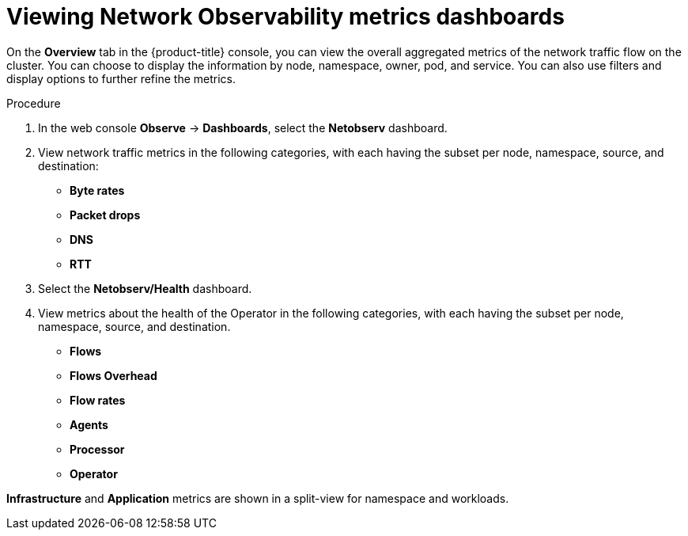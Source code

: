 // Module included in the following assemblies:
//
// network_observability/network-observability-overview.adoc

:_mod-docs-content-type: PROCEDURE
[id="network-observability-viewing-dashboards_{context}"]
= Viewing Network Observability metrics dashboards

On the *Overview* tab in the {product-title} console, you can view the overall aggregated metrics of the network traffic flow on the cluster. You can choose to display the information by node, namespace, owner, pod, and service. You can also use filters and display options to further refine the metrics.

.Procedure
. In the web console *Observe* -> *Dashboards*, select the *Netobserv* dashboard.
. View network traffic metrics in the following categories, with each having the subset per node, namespace, source, and destination:

 * *Byte rates*
 * *Packet drops*
 * *DNS*
 * *RTT*

. Select the *Netobserv/Health* dashboard.
. View metrics about the health of the Operator in the following categories, with each having the subset per node, namespace, source, and destination.

* *Flows*
* *Flows Overhead*
* *Flow rates*
* *Agents*
* *Processor*
* *Operator*

*Infrastructure* and *Application* metrics are shown in a split-view for namespace and workloads.